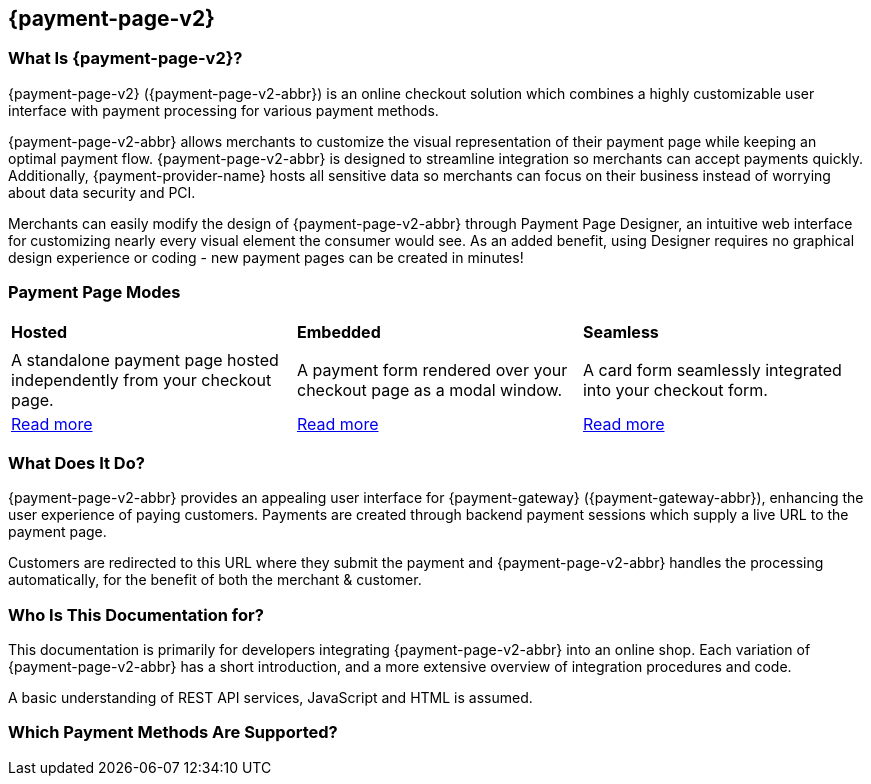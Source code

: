 // include::shortcuts.adoc[]

[#PPv2]
== {payment-page-v2}

[discrete]
[#PPv2_WhatIs]
=== What Is {payment-page-v2}?

{payment-page-v2} ({payment-page-v2-abbr}) is an online checkout solution which
combines a highly customizable user interface with payment processing
for various payment methods.

{payment-page-v2-abbr} allows merchants to customize the visual representation of their
payment page while keeping an optimal payment flow. {payment-page-v2-abbr} is designed
to streamline integration so merchants can accept payments quickly.
Additionally, {payment-provider-name} hosts all sensitive data so merchants can focus
on their business instead of worrying about data security and PCI.

Merchants can easily modify the design of {payment-page-v2-abbr} through Payment Page
Designer, an intuitive web interface for customizing nearly every visual
element the consumer would see. As an added benefit, using Designer
requires no graphical design experience or coding - new payment pages
can be created in minutes!

[discrete]
[#PPv2_Modes]
=== Payment Page Modes

[cols="5,5,5"]
[grid="none"]
[frame="none"]
[stripes="none"]
|===
s|Hosted
s|Embedded
s|Seamless
|
ifdef::env-wirecard[]
<<PaymentPageSolutions_PPv2_HPP, image:images/03-01-wirecard-payment-page/hosted_crop.png[Hosted Payment Page, title="Click here to read more", heigth=200]>>
endif::[]
|
ifdef::env-wirecard[]
<<PaymentPageSolutions_PPv2_EPP, image:images/03-01-wirecard-payment-page/embedded_crop.png[Embedded Payment Page, title="Click here to read more",height=200]>>
endif::[]
|
ifdef::env-wirecard[]
<<PPv2_Seamless, image:images/03-01-wirecard-payment-page/seamless_crop.png[Seamless Mode, title="Click here to read more", heigth=200]>>
endif::[]
|A standalone payment page hosted independently from your checkout page.
|A payment form rendered over your checkout page as a modal window.
|A card form seamlessly integrated into your checkout form.
|<<PaymentPageSolutions_PPv2_HPP, Read more>>
|<<PaymentPageSolutions_PPv2_EPP, Read more>>
|<<PPv2_Seamless, Read more>>
|===

[discrete]
[#PPv2_WhatDoes]
=== What Does It Do?

{payment-page-v2-abbr} provides an appealing user interface for {payment-gateway}
({payment-gateway-abbr}), enhancing the user experience of paying customers. Payments are
created through backend payment sessions which supply a live URL to the
payment page.

Customers are redirected to this URL where they submit the payment and
{payment-page-v2-abbr} handles the processing automatically, for the benefit of both the
merchant & customer.

[discrete]
[#PPv2_WhoIs]
=== Who Is This Documentation for?

This documentation is primarily for developers integrating {payment-page-v2-abbr} into an
online shop. Each variation of {payment-page-v2-abbr} has a short introduction, and a more
extensive overview of integration procedures and code.

A basic understanding of REST API services, JavaScript and HTML is
assumed.

[discrete]
[#PPv2_SupportedPaymentMethods]
=== Which Payment Methods Are Supported?

ifdef::env-po[]
Currently, {payment-page-v2-abbr} supports Credit Card payments.
endif::[]

ifdef::env-wirecard[]
Merchants can accept Credit Card payments from all the major card
schemes and various local providers as well as many alternative payment methods.
See the list of all supported payment methods below:

* <<PPv2_CC, Credit Card with {payment-page-v2-abbr}>>
* <<PPv2_AlipayCrossborder, Alipay Cross-border with {payment-page-v2-abbr}>>
* <<PPv2_Bancontact, Bancontact with {payment-page-v2-abbr}>>
* <<PPv2_eps, eps with {payment-page-v2-abbr}>>
* <<PPv2_GuaranteedInvoice, Guaranteed Invoice by {payment-provider-name} with {payment-page-v2-abbr}>>
* <<PPv2_ideal, iDEAL with {payment-page-v2-abbr}>>
* <<PPv2_paybox, paybox with {payment-page-v2-abbr}>>
* <<PPv2_PayPal, PayPal with {payment-page-v2-abbr}>>
* <<PPv2_paysafecard, paysafecard with {payment-page-v2-abbr}>>
* <<PPv2_P24, Przelewy24 with {payment-page-v2-abbr}>>
* <<PPv2_SEPADirectDebit, SEPA Direct Debit with {payment-page-v2-abbr}>>
* <<PPv2_Sofort, Sofort. with {payment-page-v2-abbr}>>

//-
endif::[]
